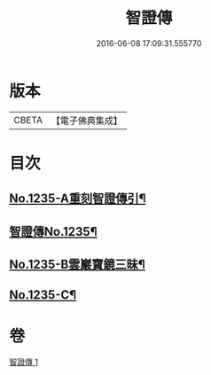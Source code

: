 #+TITLE: 智證傳 
#+DATE: 2016-06-08 17:09:31.555770

* 版本
 |     CBETA|【電子佛典集成】|

* 目次
** [[file:KR6q0127_001.txt::001-0170b1][No.1235-A重刻智證傳引¶]]
** [[file:KR6q0127_001.txt::001-0170c3][智證傳No.1235¶]]
** [[file:KR6q0127_001.txt::001-0193b2][No.1235-B雲巖寶鏡三昧¶]]
** [[file:KR6q0127_001.txt::001-0195b13][No.1235-C¶]]

* 卷
[[file:KR6q0127_001.txt][智證傳 1]]

